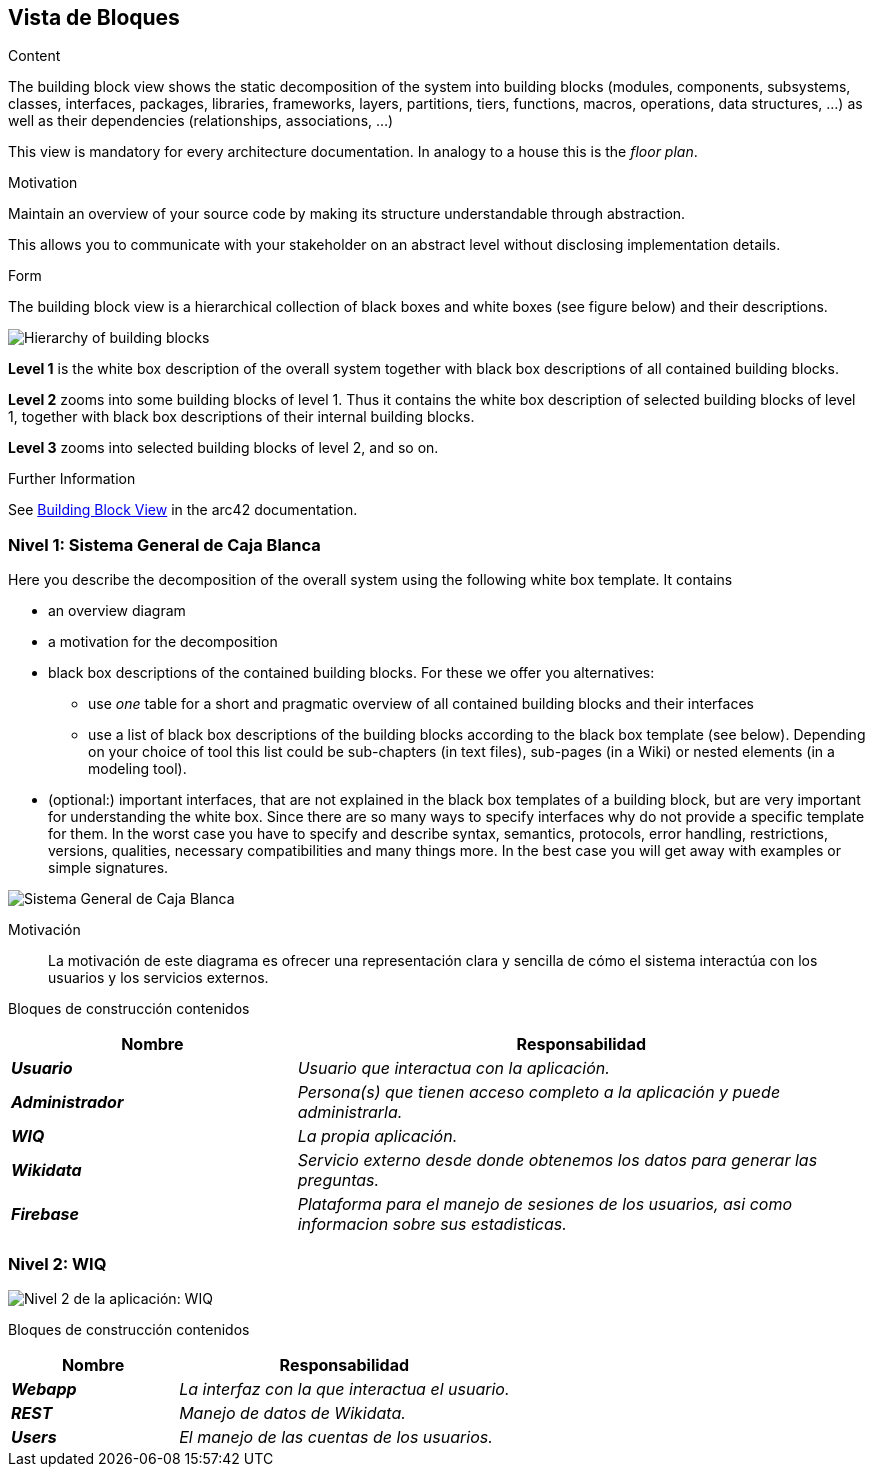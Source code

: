ifndef::imagesdir[:imagesdir: ../images]

[[section-building-block-view]]


== Vista de Bloques

[role="arc42help"]
****
.Content
The building block view shows the static decomposition of the system into building blocks (modules, components, subsystems, classes, interfaces, packages, libraries, frameworks, layers, partitions, tiers, functions, macros, operations, data structures, ...) as well as their dependencies (relationships, associations, ...)

This view is mandatory for every architecture documentation.
In analogy to a house this is the _floor plan_.

.Motivation
Maintain an overview of your source code by making its structure understandable through
abstraction.

This allows you to communicate with your stakeholder on an abstract level without disclosing implementation details.

.Form
The building block view is a hierarchical collection of black boxes and white boxes
(see figure below) and their descriptions.

image::05_building_blocks-EN.png["Hierarchy of building blocks"]

*Level 1* is the white box description of the overall system together with black
box descriptions of all contained building blocks.

*Level 2* zooms into some building blocks of level 1.
Thus it contains the white box description of selected building blocks of level 1, together with black box descriptions of their internal building blocks.

*Level 3* zooms into selected building blocks of level 2, and so on.


.Further Information

See https://docs.arc42.org/section-5/[Building Block View] in the arc42 documentation.

****

=== Nivel 1: Sistema General de Caja Blanca

[role="arc42help"]
****
Here you describe the decomposition of the overall system using the following white box template. It contains

 * an overview diagram
 * a motivation for the decomposition
 * black box descriptions of the contained building blocks. For these we offer you alternatives:

   ** use _one_ table for a short and pragmatic overview of all contained building blocks and their interfaces
   ** use a list of black box descriptions of the building blocks according to the black box template (see below).
   Depending on your choice of tool this list could be sub-chapters (in text files), sub-pages (in a Wiki) or nested elements (in a modeling tool).


 * (optional:) important interfaces, that are not explained in the black box templates of a building block, but are very important for understanding the white box.
Since there are so many ways to specify interfaces why do not provide a specific template for them.
 In the worst case you have to specify and describe syntax, semantics, protocols, error handling,
 restrictions, versions, qualities, necessary compatibilities and many things more.
In the best case you will get away with examples or simple signatures.

****

image::05_sistema-general-caja-blanca.png["Sistema General de Caja Blanca"]


Motivación::


La motivación de este diagrama es ofrecer una representación clara y sencilla de cómo el sistema interactúa con los usuarios y los servicios externos.


Bloques de construcción contenidos::
[cols="e,2e" options="header"]
|===
|Nombre |Responsabilidad

|*Usuario*
|_Usuario que interactua con la aplicación._

|*Administrador*
|_Persona(s) que tienen acceso completo a la aplicación y puede administrarla._

|*WIQ*
|_La propia aplicación._

|*Wikidata*
|_Servicio externo desde donde obtenemos los datos para generar las preguntas._

|*Firebase*
|_Plataforma para el manejo de sesiones de los usuarios, asi como informacion sobre sus estadisticas._
|===

=== Nivel 2: WIQ

image::05_nivel_2.png["Nivel 2 de la aplicación: WIQ"]

Bloques de construcción contenidos::
[cols="e,2e" options="header"]
|===
|Nombre |Responsabilidad

|*Webapp*
|_La interfaz con la que interactua el usuario._

|*REST*
|_Manejo de datos de Wikidata._

|*Users*
|_El manejo de las cuentas de los usuarios._
|===


